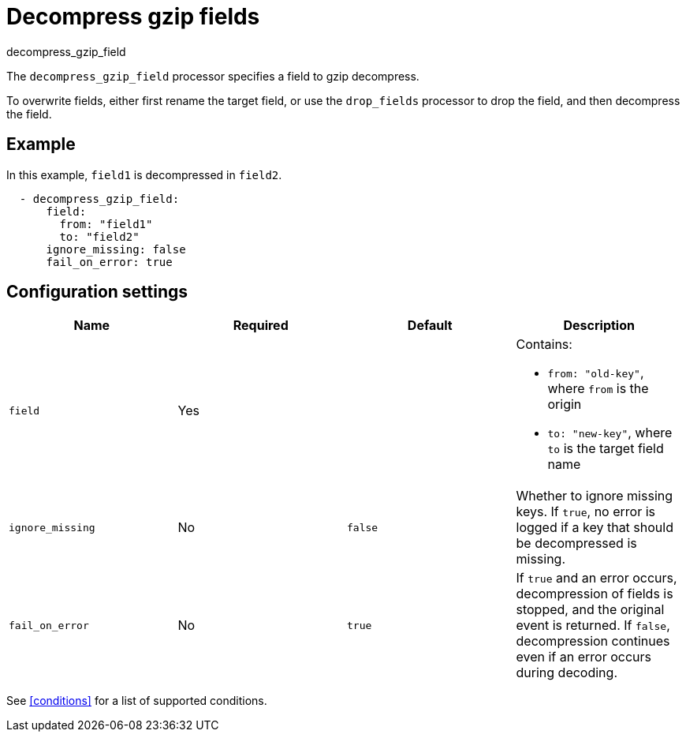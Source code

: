 [[decompress_gzip_field-processor]]
= Decompress gzip fields

++++
<titleabbrev>decompress_gzip_field</titleabbrev>
++++

The `decompress_gzip_field` processor specifies a field to gzip decompress.

To overwrite fields, either first rename the target field, or use the
`drop_fields` processor to drop the field, and then decompress the field.

[discrete]
== Example

In this example, `field1` is decompressed in `field2`.

[source,yaml]
-------
  - decompress_gzip_field:
      field:
        from: "field1"
        to: "field2"
      ignore_missing: false
      fail_on_error: true
-------

[discrete]
== Configuration settings

[options="header"]
|===
| Name | Required | Default | Description

| `field`
| Yes
|
a| Contains:

* `from: "old-key"`, where `from` is the origin
* `to: "new-key"`, where `to` is the target field name

| `ignore_missing`
| No
| `false`
| Whether to ignore missing keys. If `true`, no error is logged if a key that should be decompressed is missing.

| `fail_on_error`
| No
|`true`
| If `true` and an error occurs, decompression of fields is stopped, and the original event is returned. If `false`, decompression continues even if an error occurs during decoding.

|===

See <<conditions>> for a list of supported conditions.
